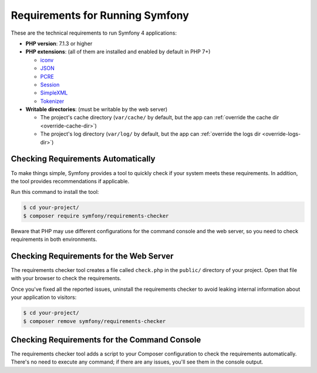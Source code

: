 .. index::
   single: Requirements

.. _requirements-for-running-symfony2:

Requirements for Running Symfony
================================

These are the technical requirements to run Symfony 4 applications:

* **PHP version**: 7.1.3 or higher
* **PHP extensions**: (all of them are installed and enabled by default in PHP 7+)

  * `iconv`_
  * `JSON`_
  * `PCRE`_
  * `Session`_
  * `SimpleXML`_
  * `Tokenizer`_

* **Writable directories**: (must be writable by the web server)

  * The project's cache directory (``var/cache/`` by default, but the app can
    :ref:`override the cache dir <override-cache-dir>`)
  * The project's log directory (``var/log/`` by default, but the app can
    :ref:`override the logs dir <override-logs-dir>`)

Checking Requirements Automatically
-----------------------------------

To make things simple, Symfony provides a tool to quickly check if your system
meets these requirements. In addition, the tool provides recommendations if
applicable.

Run this command to install the tool:

.. code-block:: terminal

    $ cd your-project/
    $ composer require symfony/requirements-checker

Beware that PHP may use different configurations for the command console and
the web server, so you need to check requirements in both environments.

Checking Requirements for the Web Server
----------------------------------------

The requirements checker tool creates a file called ``check.php`` in the
``public/`` directory of your project. Open that file with your browser to check
the requirements.

Once you've fixed all the reported issues, uninstall the requirements checker
to avoid leaking internal information about your application to visitors:

.. code-block:: terminal

    $ cd your-project/
    $ composer remove symfony/requirements-checker

Checking Requirements for the Command Console
---------------------------------------------

The requirements checker tool adds a script to your Composer configuration to
check the requirements automatically. There's no need to execute any command; if
there are any issues, you'll see them in the console output.

.. _`iconv`: https://php.net/book.iconv
.. _`JSON`: https://php.net/book.json
.. _`Session`: https://php.net/book.session
.. _`Tokenizer`: https://php.net/book.tokenizer
.. _`SimpleXML`: https://php.net/book.simplexml
.. _`PCRE`: https://php.net/book.pcre
